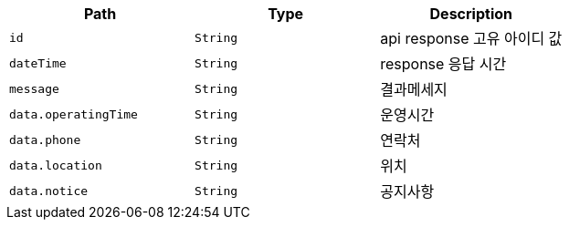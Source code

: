 |===
|Path|Type|Description

|`+id+`
|`+String+`
|api response 고유 아이디 값

|`+dateTime+`
|`+String+`
|response 응답 시간

|`+message+`
|`+String+`
|결과메세지

|`+data.operatingTime+`
|`+String+`
|운영시간

|`+data.phone+`
|`+String+`
|연락처

|`+data.location+`
|`+String+`
|위치

|`+data.notice+`
|`+String+`
|공지사항

|===